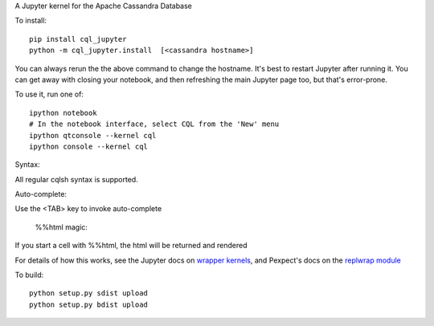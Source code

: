 A Jupyter kernel for the Apache Cassandra Database

To install::

    pip install cql_jupyter
    python -m cql_jupyter.install  [<cassandra hostname>]

You can always rerun the the above command to change the hostname.  It's best to restart Jupyter after running it.
You can get away with closing your notebook, and then refreshing the main Jupyter page too, but that's error-prone.

To use it, run one of::

    ipython notebook
    # In the notebook interface, select CQL from the 'New' menu
    ipython qtconsole --kernel cql
    ipython console --kernel cql

Syntax::

All regular cqlsh syntax is supported.

Auto-complete::

Use the <TAB> key to invoke auto-complete

    %%html magic::

If you start a cell with %%html, the html will be returned and rendered

For details of how this works, see the Jupyter docs on `wrapper kernels
<http://jupyter-client.readthedocs.org/en/latest/wrapperkernels.html>`_, and
Pexpect's docs on the `replwrap module
<http://pexpect.readthedocs.org/en/latest/api/replwrap.html>`_

To build::

    python setup.py sdist upload
    python setup.py bdist upload
